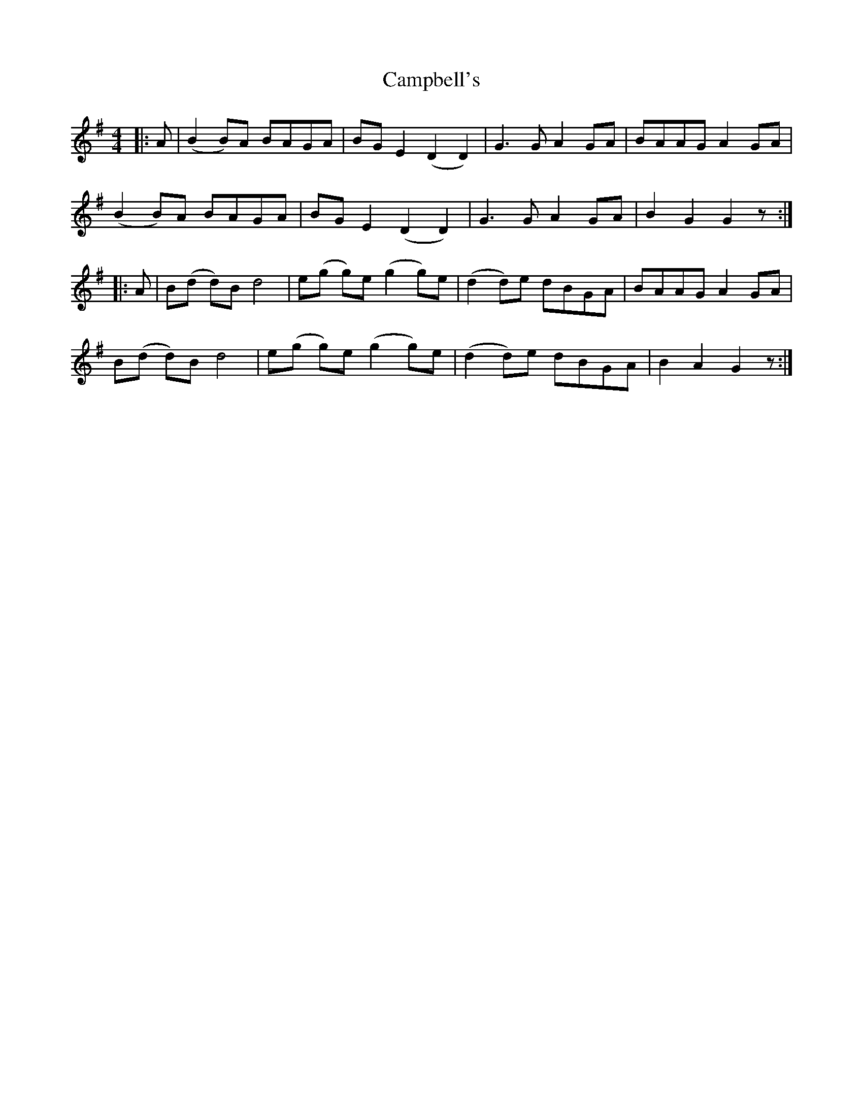 X: 5955
T: Campbell's
R: barndance
M: 4/4
K: Gmajor
|:A|(B2B)A BAGA|BGE2 (D2 D2)|G3G A2 GA|BAAG A2 GA|
(B2B)A BAGA|BGE2 (D2 D2)|G3G A2 GA|B2 G2 G2 z:|
|:A|B(d d)B d4|e(g g)e (g2 g)e|(d2 d)e dBGA|BAAG A2 GA|
B(d d)B d4|e(g g)e (g2 g)e|(d2 d)e dBGA|B2 A2 G2 z:|

